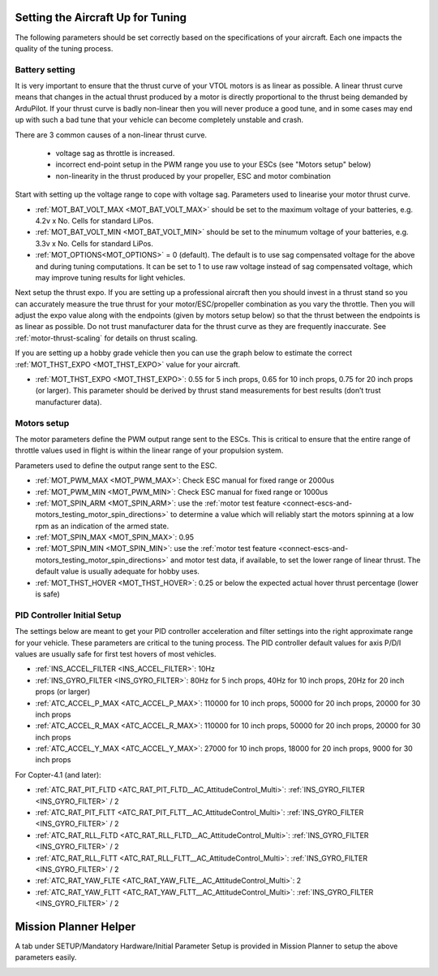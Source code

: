 .. _setting-up-for-tuning:

Setting the Aircraft Up for Tuning
==================================

The following parameters should be set correctly based on the specifications of your aircraft.
Each one impacts the quality of the tuning process.

Battery setting
^^^^^^^^^^^^^^^
It is very important to ensure that the thrust curve of your VTOL
motors is as linear as possible. A linear thrust curve means that
changes in the actual thrust produced by a motor is directly
proportional to the thrust being demanded by ArduPilot. If your thrust
curve is badly non-linear then you will never produce a good tune, and
in some cases may end up with such a bad tune that your vehicle can
become completely unstable and crash.

There are 3 common causes of a non-linear thrust curve.

 - voltage sag as throttle is increased.
 - incorrect end-point setup in the PWM range you use to your ESCs (see "Motors setup" below)
 - non-linearity in the thrust produced by your propeller, ESC and motor combination

Start with setting up the voltage range to cope with voltage sag.
Parameters used to linearise your motor thrust curve.

- :ref:`MOT_BAT_VOLT_MAX <MOT_BAT_VOLT_MAX>` should be set to the maximum voltage of your batteries, e.g. 4.2v x No. Cells for standard LiPos.
- :ref:`MOT_BAT_VOLT_MIN <MOT_BAT_VOLT_MIN>` should be set to the minumum voltage of your batteries, e.g. 3.3v x No. Cells for standard LiPos.
- :ref:`MOT_OPTIONS<MOT_OPTIONS>` = 0 (default). The default is to use sag compensated voltage for the above and during tuning computations. It can be set to 1 to use raw voltage instead of sag compensated voltage, which may improve tuning results for light vehicles.

Next setup the thrust expo. If you are setting up a professional
aircraft then you should invest in a thrust stand so you can
accurately measure the true thrust for your motor/ESC/propeller
combination as you vary the throttle. Then you will adjust the expo
value along with the endpoints (given by motors setup below) so that the thrust between the endpoints is as linear as possible. Do not trust manufacturer data for the thrust curve as they are frequently inaccurate. See :ref:`motor-thrust-scaling` for details on thrust scaling.

If you are setting up a hobby grade vehicle then you can use the graph below to estimate the correct :ref:`MOT_THST_EXPO <MOT_THST_EXPO>` value for your aircraft.

- :ref:`MOT_THST_EXPO <MOT_THST_EXPO>`: 0.55 for 5 inch props, 0.65 for 10 inch props, 0.75 for 20 inch props  (or larger). This parameter should be derived by thrust stand measurements for best results (don’t trust manufacturer data).

.. image:: ../images/tuning-process-instructions-1.hires.png
    :target: ../_images/tuning-process-instructions-1.hires.png

Motors setup
^^^^^^^^^^^^

The motor parameters define the PWM output range sent to the
ESCs. This is critical to ensure that the entire range of throttle
values used in flight is within the linear range of your propulsion
system.

Parameters used to define the output range sent to the ESC.

- :ref:`MOT_PWM_MAX <MOT_PWM_MAX>`: Check ESC manual for fixed range or 2000us
- :ref:`MOT_PWM_MIN <MOT_PWM_MIN>`: Check ESC manual for fixed range or 1000us
- :ref:`MOT_SPIN_ARM <MOT_SPIN_ARM>`: use the :ref:`motor test feature <connect-escs-and-motors_testing_motor_spin_directions>` to determine a value which will reliably start the motors spinning at a low rpm as an indication of the armed state.
- :ref:`MOT_SPIN_MAX <MOT_SPIN_MAX>`: 0.95
- :ref:`MOT_SPIN_MIN <MOT_SPIN_MIN>`: use the :ref:`motor test feature <connect-escs-and-motors_testing_motor_spin_directions>` and motor test data, if available, to set the lower range of linear thrust. The default value is usually adequate for hobby uses.
- :ref:`MOT_THST_HOVER <MOT_THST_HOVER>`: 0.25 or below the expected actual hover thrust percentage (lower is safe)

PID Controller Initial Setup
^^^^^^^^^^^^^^^^^^^^^^^^^^^^

The settings below are meant to get your PID controller acceleration
and filter settings into the right approximate range for your
vehicle. These parameters are critical to the tuning process.
The PID controller default values for axis P/D/I values are usually safe for first test hovers of most vehicles.

- :ref:`INS_ACCEL_FILTER <INS_ACCEL_FILTER>`:  10Hz
- :ref:`INS_GYRO_FILTER <INS_GYRO_FILTER>`: 80Hz for 5 inch props, 40Hz for 10 inch props, 20Hz for 20 inch props (or larger)
- :ref:`ATC_ACCEL_P_MAX <ATC_ACCEL_P_MAX>`: 110000 for 10 inch props, 50000 for 20 inch props, 20000 for 30 inch props
- :ref:`ATC_ACCEL_R_MAX <ATC_ACCEL_R_MAX>`: 110000 for 10 inch props, 50000 for 20 inch props, 20000 for 30 inch props
- :ref:`ATC_ACCEL_Y_MAX <ATC_ACCEL_Y_MAX>`: 27000 for 10 inch props, 18000 for 20 inch props, 9000 for 30 inch props

For Copter-4.1 (and later):

- :ref:`ATC_RAT_PIT_FLTD <ATC_RAT_PIT_FLTD__AC_AttitudeControl_Multi>`: :ref:`INS_GYRO_FILTER <INS_GYRO_FILTER>` / 2
- :ref:`ATC_RAT_PIT_FLTT <ATC_RAT_PIT_FLTT__AC_AttitudeControl_Multi>`: :ref:`INS_GYRO_FILTER <INS_GYRO_FILTER>` / 2
- :ref:`ATC_RAT_RLL_FLTD <ATC_RAT_RLL_FLTD__AC_AttitudeControl_Multi>`: :ref:`INS_GYRO_FILTER <INS_GYRO_FILTER>` / 2
- :ref:`ATC_RAT_RLL_FLTT <ATC_RAT_RLL_FLTT__AC_AttitudeControl_Multi>`: :ref:`INS_GYRO_FILTER <INS_GYRO_FILTER>` / 2
- :ref:`ATC_RAT_YAW_FLTE <ATC_RAT_YAW_FLTE__AC_AttitudeControl_Multi>`: 2
- :ref:`ATC_RAT_YAW_FLTT <ATC_RAT_YAW_FLTT__AC_AttitudeControl_Multi>`: :ref:`INS_GYRO_FILTER <INS_GYRO_FILTER>` / 2

.. image:: ../images/tuning-process-instructions-2.hires.png
    :target: ../_images/tuning-process-instructions-2.hires.png

.. image:: ../images/tuning-process-instructions-3.hires.png
    :target: ../_images/tuning-process-instructions-3.hires.png

.. image:: ../images/tuning-process-instructions-4.hires.png
    :target: ../_images/tuning-process-instructions-4.hires.png

Mission Planner Helper
======================

A tab under SETUP/Mandatory Hardware/Initial Parameter Setup is provided in Mission Planner to setup the above parameters easily.

.. image:: ../../../images/mp-initial-copter-param-setup.png
    :target: ../_images/mp-initial-copter-param-setup.png
